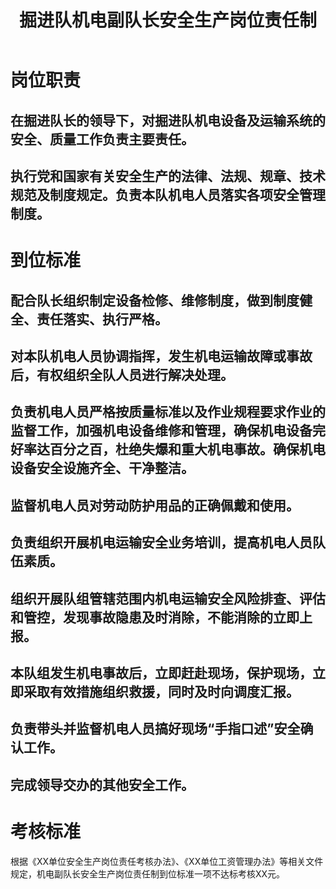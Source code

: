 :PROPERTIES:
:ID:       2e74ce5f-cb58-4873-a570-fe68e3aec85c
:END:
#+title: 掘进队机电副队长安全生产岗位责任制
* 岗位职责
** 在掘进队长的领导下，对掘进队机电设备及运输系统的安全、质量工作负责主要责任。
** 执行党和国家有关安全生产的法律、法规、规章、技术规范及制度规定。负责本队机电人员落实各项安全管理制度。
* 到位标准
** 配合队长组织制定设备检修、维修制度，做到制度健全、责任落实、执行严格。
** 对本队机电人员协调指挥，发生机电运输故障或事故后，有权组织全队人员进行解决处理。
** 负责机电人员严格按质量标准以及作业规程要求作业的监督工作，加强机电设备维修和管理，确保机电设备完好率达百分之百，杜绝失爆和重大机电事故。确保机电设备安全设施齐全、干净整洁。
** 监督机电人员对劳动防护用品的正确佩戴和使用。
** 负责组织开展机电运输安全业务培训，提高机电人员队伍素质。
** 组织开展队组管辖范围内机电运输安全风险排查、评估和管控，发现事故隐患及时消除，不能消除的立即上报。
** 本队组发生机电事故后，立即赶赴现场，保护现场，立即采取有效措施组织救援，同时及时向调度汇报。
** 负责带头并监督机电人员搞好现场“手指口述”安全确认工作。
** 完成领导交办的其他安全工作。
* 考核标准
根据《XX单位安全生产岗位责任考核办法》、《XX单位工资管理办法》等相关文件规定，机电副队长安全生产岗位责任制到位标准一项不达标考核XX元。
